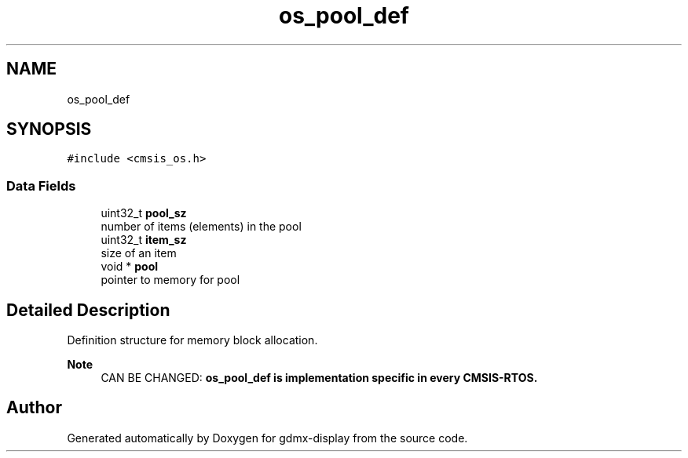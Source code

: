 .TH "os_pool_def" 3 "Mon May 24 2021" "gdmx-display" \" -*- nroff -*-
.ad l
.nh
.SH NAME
os_pool_def
.SH SYNOPSIS
.br
.PP
.PP
\fC#include <cmsis_os\&.h>\fP
.SS "Data Fields"

.in +1c
.ti -1c
.RI "uint32_t \fBpool_sz\fP"
.br
.RI "number of items (elements) in the pool "
.ti -1c
.RI "uint32_t \fBitem_sz\fP"
.br
.RI "size of an item "
.ti -1c
.RI "void * \fBpool\fP"
.br
.RI "pointer to memory for pool "
.in -1c
.SH "Detailed Description"
.PP 
Definition structure for memory block allocation\&. 
.PP
\fBNote\fP
.RS 4
CAN BE CHANGED: \fB\fBos_pool_def\fP\fP is implementation specific in every CMSIS-RTOS\&. 
.RE
.PP


.SH "Author"
.PP 
Generated automatically by Doxygen for gdmx-display from the source code\&.
